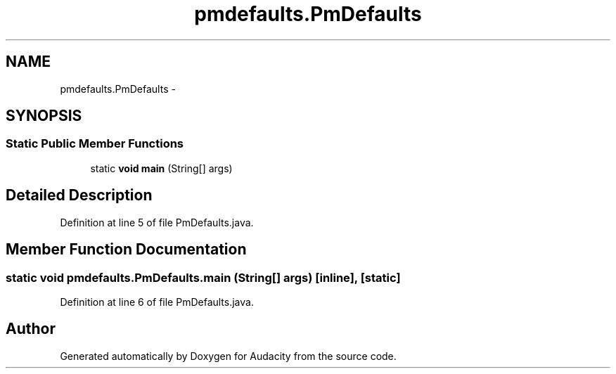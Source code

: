 .TH "pmdefaults.PmDefaults" 3 "Thu Apr 28 2016" "Audacity" \" -*- nroff -*-
.ad l
.nh
.SH NAME
pmdefaults.PmDefaults \- 
.SH SYNOPSIS
.br
.PP
.SS "Static Public Member Functions"

.in +1c
.ti -1c
.RI "static \fBvoid\fP \fBmain\fP (String[] args)"
.br
.in -1c
.SH "Detailed Description"
.PP 
Definition at line 5 of file PmDefaults\&.java\&.
.SH "Member Function Documentation"
.PP 
.SS "static \fBvoid\fP pmdefaults\&.PmDefaults\&.main (String[] args)\fC [inline]\fP, \fC [static]\fP"

.PP
Definition at line 6 of file PmDefaults\&.java\&.

.SH "Author"
.PP 
Generated automatically by Doxygen for Audacity from the source code\&.
